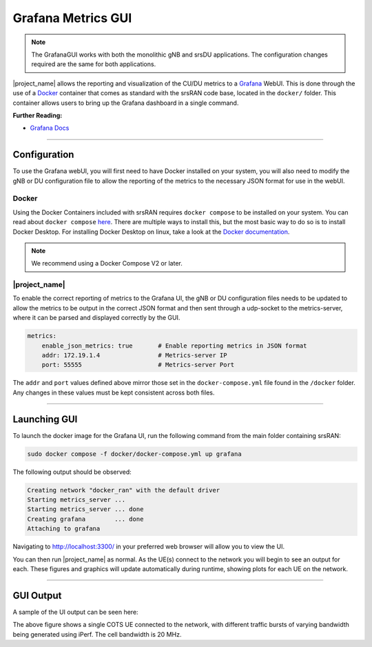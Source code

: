 .. _grafana_gui:

Grafana Metrics GUI
###################

.. note:: 

    The GrafanaGUI works with both the monolithic gNB and srsDU applications. The configuration changes required are the same for both applications. 

|project_name| allows the reporting and visualization of the CU/DU metrics to a `Grafana <https://grafana.com/oss/grafana/>`_ WebUI. This is done through the use 
of a `Docker <https://www.docker.com/>`_ container that comes as standard with the srsRAN code base, located in the ``docker/`` folder. This container allows users 
to bring up the Grafana dashboard in a single command. 

**Further Reading:**

- `Grafana Docs <https://grafana.com/docs/grafana/latest/?pg=oss-graf&plcmt=hero-btn-2>`_

-----

Configuration
*************

To use the Grafana webUI, you will first need to have Docker installed on your system, you will also need to modify the gNB or DU configuration file to allow the 
reporting of the metrics to the necessary JSON format for use in the webUI. 

Docker
======

Using the Docker Containers included with srsRAN requires ``docker compose`` to be installed on your system. You can read about ``docker compose`` `here <https://docs.docker.com/compose/>`_.  There 
are multiple ways to install this, but the most basic way to do so is to install Docker Desktop. For installing Docker Desktop on linux, take a look at 
the `Docker documentation <https://docs.docker.com/desktop/install/linux-install/>`_. 

.. note::

    We recommend using a Docker Compose V2 or later. 

|project_name|
==============

To enable the correct reporting of metrics to the Grafana UI, the gNB or DU configuration files needs to be updated to allow the metrics to be output in the correct JSON format and then sent through a udp-socket to the metrics-server,
where it can be parsed and displayed correctly by the GUI.

.. code-block:: yaml

    metrics:
        enable_json_metrics: true       # Enable reporting metrics in JSON format
        addr: 172.19.1.4                # Metrics-server IP
        port: 55555                     # Metrics-server Port

The ``addr`` and ``port`` values defined above mirror those set in the ``docker-compose.yml`` file found in the ``/docker`` folder. Any changes in these values must be kept consistent across both files. 

-----

Launching GUI
*************

To launch the docker image for the Grafana UI, run the following command from the main folder containing srsRAN:  

.. code-block:: bash

    sudo docker compose -f docker/docker-compose.yml up grafana

The following output should be observed:

.. code-block:: bash

    Creating network "docker_ran" with the default driver
    Starting metrics_server ... 
    Starting metrics_server ... done
    Creating grafana        ... done
    Attaching to grafana

Navigating to http://localhost:3300/ in your preferred web browser will allow you to view the UI. 

You can then run |project_name| as normal. As the UE(s) connect to the network you will begin to see an output for each. These figures and graphics will update automatically during runtime, showing plots for each 
UE on the network. 

-----

GUI Output
**********

A sample of the UI output can be seen here: 


.. image:: .imgs/grafana_cots.png

The above figure shows a single COTS UE connected to the network, with different traffic bursts of varying bandwidth being generated using iPerf. The cell bandwidth is 20 MHz.